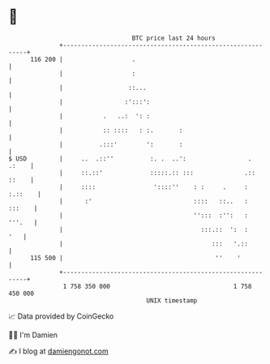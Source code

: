 * 👋

#+begin_example
                                     BTC price last 24 hours                    
                 +------------------------------------------------------------+ 
         116 200 |                   .                                        | 
                 |                   :                                        | 
                 |                  ::...                                     | 
                 |                 :':::':                                    | 
                 |           .   ..:  ': :                                    | 
                 |           :: ::::   : :.       :                           | 
                 |          .:::'        ':       :                           | 
   $ USD         |     ..  .::''          :. .  ..':                 .  .:    | 
                 |     ::.::'             :::::.:: :::              .:: ::    | 
                 |     ::::                '::::''    : :     .     : :.::    | 
                 |      :'                            ::::   ::..   :  :::    | 
                 |                                    '':::  :'':   :  '''.   | 
                 |                                      :::.::  ':  :     '   | 
                 |                                         :::   '.::         | 
         115 500 |                                          ''    '           | 
                 +------------------------------------------------------------+ 
                  1 758 350 000                                  1 758 450 000  
                                         UNIX timestamp                         
#+end_example
📈 Data provided by CoinGecko

🧑‍💻 I'm Damien

✍️ I blog at [[https://www.damiengonot.com][damiengonot.com]]
